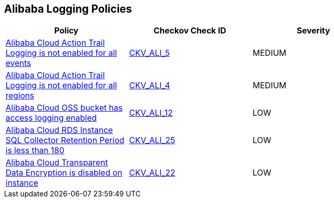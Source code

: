 == Alibaba Logging Policies

[width=85%]
[cols="1,1,1"]
|===
|Policy|Checkov Check ID| Severity

|xref:ensure-alibaba-cloud-action-trail-logging-for-all-events.adoc[Alibaba Cloud Action Trail Logging is not enabled for all events]
| https://github.com/bridgecrewio/checkov/tree/master/checkov/terraform/checks/resource/alicloud/ActionTrailLogAllEvents.py[CKV_ALI_5]
|MEDIUM


|xref:ensure-alibaba-cloud-action-trail-logging-for-all-regions.adoc[Alibaba Cloud Action Trail Logging is not enabled for all regions]
| https://github.com/bridgecrewio/checkov/tree/master/checkov/terraform/checks/resource/alicloud/ActionTrailLogAllRegions.py[CKV_ALI_4]
|MEDIUM


|xref:ensure-alibaba-cloud-oss-bucket-has-access-logging-enabled.adoc[Alibaba Cloud OSS bucket has access logging enabled]
| https://github.com/bridgecrewio/checkov/tree/master/checkov/terraform/checks/resource/alicloud/OSSBucketAccessLogs.py[CKV_ALI_12]
|LOW


|xref:ensure-alibaba-cloud-rds-instance-sql-collector-retention-period-should-be-greater-than-180.adoc[Alibaba Cloud RDS Instance SQL Collector Retention Period is less than 180]
| https://github.com/bridgecrewio/checkov/tree/master/checkov/terraform/checks/resource/alicloud/RDSRetention.py[CKV_ALI_25]
|LOW


|xref:ensure-alibaba-cloud-transparent-data-encryption-is-enabled-on-instance.adoc[Alibaba Cloud Transparent Data Encryption is disabled on instance]
| https://github.com/bridgecrewio/checkov/tree/master/checkov/terraform/checks/resource/alicloud/RDSTransparentDataEncryptionEnabled.py[CKV_ALI_22]
|LOW


|===

